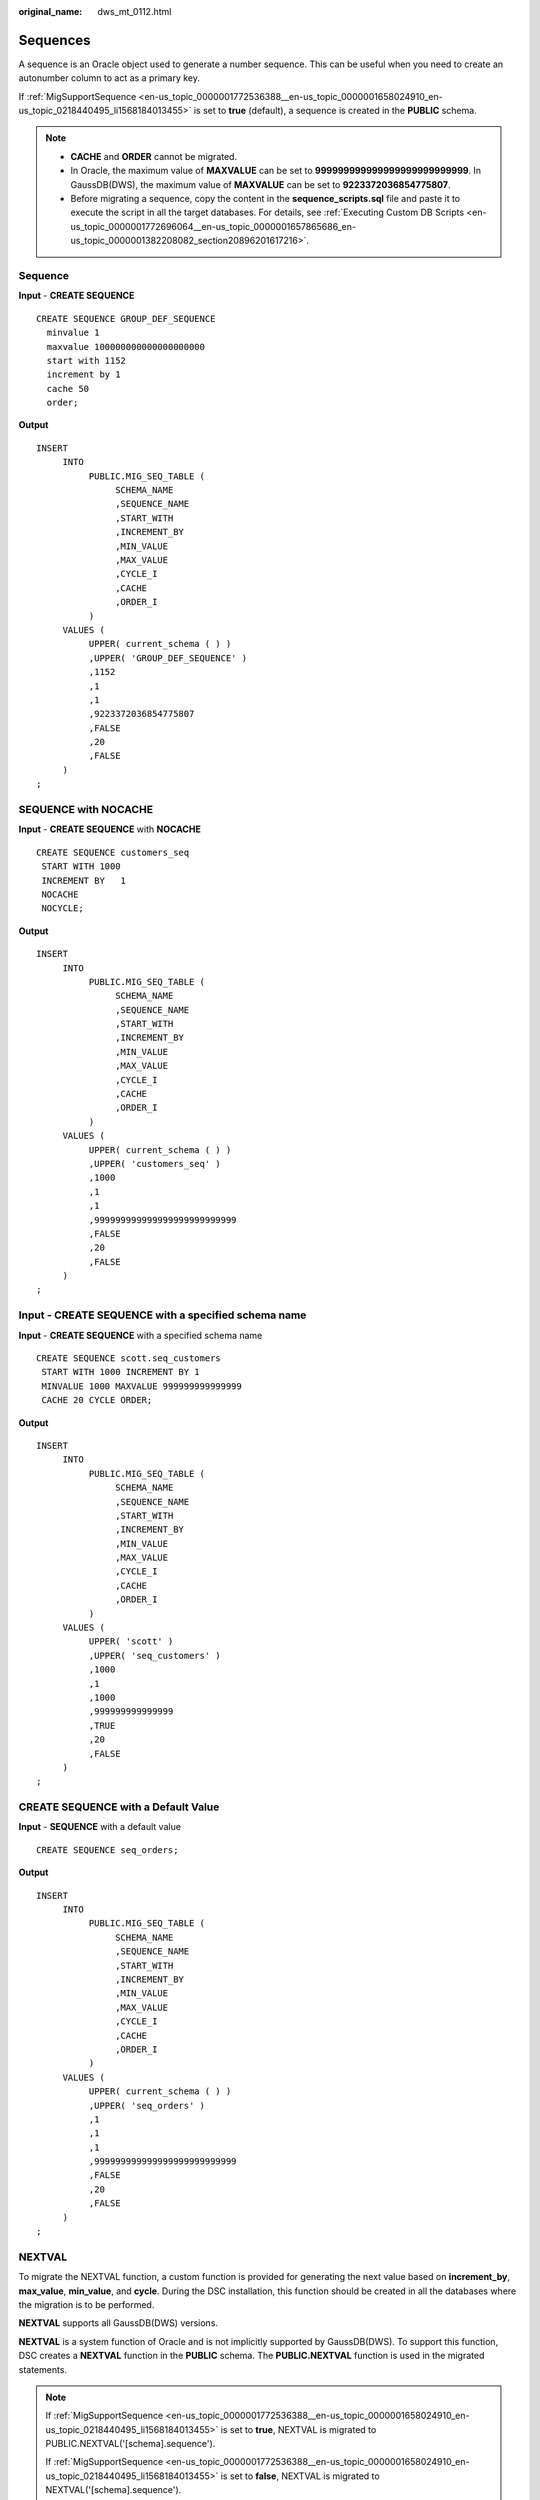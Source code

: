 :original_name: dws_mt_0112.html

.. _dws_mt_0112:

Sequences
=========

A sequence is an Oracle object used to generate a number sequence. This can be useful when you need to create an autonumber column to act as a primary key.

If :ref:`MigSupportSequence <en-us_topic_0000001772536388__en-us_topic_0000001658024910_en-us_topic_0218440495_li1568184013455>` is set to **true** (default), a sequence is created in the **PUBLIC** schema.

.. note::

   -  **CACHE** and **ORDER** cannot be migrated.
   -  In Oracle, the maximum value of **MAXVALUE** can be set to **999999999999999999999999999**. In GaussDB(DWS), the maximum value of **MAXVALUE** can be set to **9223372036854775807**.
   -  Before migrating a sequence, copy the content in the **sequence_scripts.sql** file and paste it to execute the script in all the target databases. For details, see :ref:`Executing Custom DB Scripts <en-us_topic_0000001772696064__en-us_topic_0000001657865686_en-us_topic_0000001382208082_section20896201617216>`.

Sequence
--------

**Input** - **CREATE SEQUENCE**

::

   CREATE SEQUENCE GROUP_DEF_SEQUENCE
     minvalue 1
     maxvalue 100000000000000000000
     start with 1152
     increment by 1
     cache 50
     order;

**Output**

::

   INSERT
        INTO
             PUBLIC.MIG_SEQ_TABLE (
                  SCHEMA_NAME
                  ,SEQUENCE_NAME
                  ,START_WITH
                  ,INCREMENT_BY
                  ,MIN_VALUE
                  ,MAX_VALUE
                  ,CYCLE_I
                  ,CACHE
                  ,ORDER_I
             )
        VALUES (
             UPPER( current_schema ( ) )
             ,UPPER( 'GROUP_DEF_SEQUENCE' )
             ,1152
             ,1
             ,1
             ,9223372036854775807
             ,FALSE
             ,20
             ,FALSE
        )
   ;

SEQUENCE with NOCACHE
---------------------

**Input** - **CREATE SEQUENCE** with **NOCACHE**

::

   CREATE SEQUENCE customers_seq
    START WITH 1000
    INCREMENT BY   1
    NOCACHE
    NOCYCLE;

**Output**

::

   INSERT
        INTO
             PUBLIC.MIG_SEQ_TABLE (
                  SCHEMA_NAME
                  ,SEQUENCE_NAME
                  ,START_WITH
                  ,INCREMENT_BY
                  ,MIN_VALUE
                  ,MAX_VALUE
                  ,CYCLE_I
                  ,CACHE
                  ,ORDER_I
             )
        VALUES (
             UPPER( current_schema ( ) )
             ,UPPER( 'customers_seq' )
             ,1000
             ,1
             ,1
             ,999999999999999999999999999
             ,FALSE
             ,20
             ,FALSE
        )
   ;

**Input** - **CREATE SEQUENCE** with a specified schema name
------------------------------------------------------------

**Input** - **CREATE SEQUENCE** with a specified schema name

::

   CREATE SEQUENCE scott.seq_customers
    START WITH 1000 INCREMENT BY 1
    MINVALUE 1000 MAXVALUE 999999999999999
    CACHE 20 CYCLE ORDER;

**Output**

::

   INSERT
        INTO
             PUBLIC.MIG_SEQ_TABLE (
                  SCHEMA_NAME
                  ,SEQUENCE_NAME
                  ,START_WITH
                  ,INCREMENT_BY
                  ,MIN_VALUE
                  ,MAX_VALUE
                  ,CYCLE_I
                  ,CACHE
                  ,ORDER_I
             )
        VALUES (
             UPPER( 'scott' )
             ,UPPER( 'seq_customers' )
             ,1000
             ,1
             ,1000
             ,999999999999999
             ,TRUE
             ,20
             ,FALSE
        )
   ;

CREATE SEQUENCE with a Default Value
------------------------------------

**Input** - **SEQUENCE** with a default value

::

   CREATE SEQUENCE seq_orders;

**Output**

::

   INSERT
        INTO
             PUBLIC.MIG_SEQ_TABLE (
                  SCHEMA_NAME
                  ,SEQUENCE_NAME
                  ,START_WITH
                  ,INCREMENT_BY
                  ,MIN_VALUE
                  ,MAX_VALUE
                  ,CYCLE_I
                  ,CACHE
                  ,ORDER_I
             )
        VALUES (
             UPPER( current_schema ( ) )
             ,UPPER( 'seq_orders' )
             ,1
             ,1
             ,1
             ,999999999999999999999999999
             ,FALSE
             ,20
             ,FALSE
        )
   ;

NEXTVAL
-------

To migrate the NEXTVAL function, a custom function is provided for generating the next value based on **increment_by**, **max_value**, **min_value**, and **cycle**. During the DSC installation, this function should be created in all the databases where the migration is to be performed.

**NEXTVAL** supports all GaussDB(DWS) versions.

**NEXTVAL** is a system function of Oracle and is not implicitly supported by GaussDB(DWS). To support this function, DSC creates a **NEXTVAL** function in the **PUBLIC** schema. The **PUBLIC.NEXTVAL** function is used in the migrated statements.

.. note::

   If :ref:`MigSupportSequence <en-us_topic_0000001772536388__en-us_topic_0000001658024910_en-us_topic_0218440495_li1568184013455>` is set to **true**, NEXTVAL is migrated to PUBLIC.NEXTVAL('[schema].sequence').

   If :ref:`MigSupportSequence <en-us_topic_0000001772536388__en-us_topic_0000001658024910_en-us_topic_0218440495_li1568184013455>` is set to **false**, NEXTVAL is migrated to NEXTVAL('[schema].sequence').

   Before migrating the NEXTVAL function, copy the content in the **sequence_scripts.sql** file and paste it to execute the script in all the target databases. For details, see :ref:`Executing Custom DB Scripts <en-us_topic_0000001772696064__en-us_topic_0000001657865686_en-us_topic_0000001382208082_section20896201617216>`.

**Input** - **NEXTVAL**

::

   [schema.]sequence.NEXTVAL

**Output**

::

   PUBLIC.nextval('[schema.]sequence')

**Input** - **NEXTVAL**

::

   SELECT
             EMP_ID_SEQ.NEXTVAL INTO
                  SEQ_NUM
             FROM
                  dual
   ;

**Output**

::

   SELECT
             PUBLIC.NEXTVAL ('EMP_ID_SEQ') INTO
                  SEQ_NUM
             FROM
                  dual
   ;

CURRVAL
-------

To migrate the CURRVAL function, you can customize one to return the current value of a sequence. During the DSC installation, this function should be created in all the databases where the migration is to be performed.

**CURRVAL** is a system function of Oracle and is not implicitly supported by GaussDB(DWS). To support this function, DSC creates a **CURRVAL** function in the **PUBLIC** schema. The **PUBLIC.CURRVAL** function is used in the migrated statements.

.. note::

   If :ref:`MigSupportSequence <en-us_topic_0000001772536388__en-us_topic_0000001658024910_en-us_topic_0218440495_li1568184013455>` is set to **true**, CURRVAL is migrated to PUBLIC.CURRVAL('[schema].sequence').

   If :ref:`MigSupportSequence <en-us_topic_0000001772536388__en-us_topic_0000001658024910_en-us_topic_0218440495_li1568184013455>` is set to **false**, CURRVAL is migrated to CURRVAL('[schema].sequence').

   Before migrating the NEXTVAL function, copy the content in the **sequence_scripts.sql** file and paste it to execute the script in all the target databases. For details, see :ref:`Executing Custom DB Scripts <en-us_topic_0000001772696064__en-us_topic_0000001657865686_en-us_topic_0000001382208082_section20896201617216>`.

**Input** - **CURRVAL**

::

   [schema.]sequence.CURRVAL

**Output**

::

   currval('[schema.]sequence')

**Input** - **CURRVAL**

::

   INSERT
        INTO
             Line_items_tab (
                  Orderno
                  ,Partno
                  ,Quantity
             )
        VALUES (
             Order_seq.CURRVAL
             ,20321
             ,3
        )
   ;

**Output**

::

   INSERT
        INTO
             Line_items_tab (
                  Orderno
                  ,Partno
                  ,Quantity
             ) SELECT
                       PUBLIC.CURRVAL ('Order_seq')
                       ,20321
                       ,3
   ;
